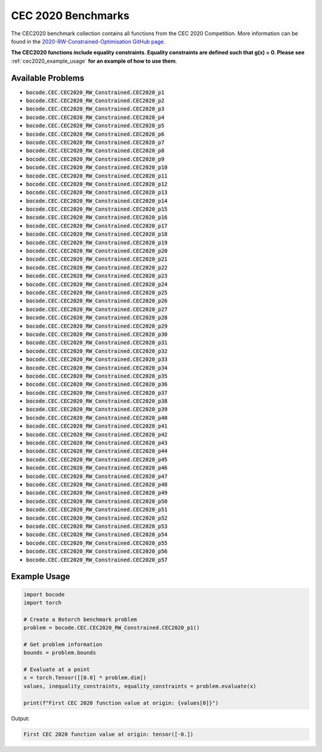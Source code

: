 .. _cec2020_benchmarks:

CEC 2020 Benchmarks
=================

The CEC2020 benchmark collection contains all functions from the CEC 2020 Competition.
More information can be found in the `2020-RW-Constrained-Optimisation GitHub page <https://github.com/P-N-Suganthan/2020-RW-Constrained-Optimisation/>`_.

**The CEC2020 functions include equality constraints. Equality constraints are defined such that g(x) = 0. Please see** :ref:`cec2020_example_usage` **for an example of how to use them**.

Available Problems
----------------

* :code:`bocode.CEC.CEC2020_RW_Constrained.CEC2020_p1`
* :code:`bocode.CEC.CEC2020_RW_Constrained.CEC2020_p2`
* :code:`bocode.CEC.CEC2020_RW_Constrained.CEC2020_p3`
* :code:`bocode.CEC.CEC2020_RW_Constrained.CEC2020_p4`
* :code:`bocode.CEC.CEC2020_RW_Constrained.CEC2020_p5`
* :code:`bocode.CEC.CEC2020_RW_Constrained.CEC2020_p6`
* :code:`bocode.CEC.CEC2020_RW_Constrained.CEC2020_p7`
* :code:`bocode.CEC.CEC2020_RW_Constrained.CEC2020_p8`
* :code:`bocode.CEC.CEC2020_RW_Constrained.CEC2020_p9`
* :code:`bocode.CEC.CEC2020_RW_Constrained.CEC2020_p10`
* :code:`bocode.CEC.CEC2020_RW_Constrained.CEC2020_p11`
* :code:`bocode.CEC.CEC2020_RW_Constrained.CEC2020_p12`
* :code:`bocode.CEC.CEC2020_RW_Constrained.CEC2020_p13`
* :code:`bocode.CEC.CEC2020_RW_Constrained.CEC2020_p14`
* :code:`bocode.CEC.CEC2020_RW_Constrained.CEC2020_p15`
* :code:`bocode.CEC.CEC2020_RW_Constrained.CEC2020_p16`
* :code:`bocode.CEC.CEC2020_RW_Constrained.CEC2020_p17`
* :code:`bocode.CEC.CEC2020_RW_Constrained.CEC2020_p18`
* :code:`bocode.CEC.CEC2020_RW_Constrained.CEC2020_p19`
* :code:`bocode.CEC.CEC2020_RW_Constrained.CEC2020_p20`
* :code:`bocode.CEC.CEC2020_RW_Constrained.CEC2020_p21`
* :code:`bocode.CEC.CEC2020_RW_Constrained.CEC2020_p22`
* :code:`bocode.CEC.CEC2020_RW_Constrained.CEC2020_p23`
* :code:`bocode.CEC.CEC2020_RW_Constrained.CEC2020_p24`
* :code:`bocode.CEC.CEC2020_RW_Constrained.CEC2020_p25`
* :code:`bocode.CEC.CEC2020_RW_Constrained.CEC2020_p26`
* :code:`bocode.CEC.CEC2020_RW_Constrained.CEC2020_p27`
* :code:`bocode.CEC.CEC2020_RW_Constrained.CEC2020_p28`
* :code:`bocode.CEC.CEC2020_RW_Constrained.CEC2020_p29`
* :code:`bocode.CEC.CEC2020_RW_Constrained.CEC2020_p30`
* :code:`bocode.CEC.CEC2020_RW_Constrained.CEC2020_p31`
* :code:`bocode.CEC.CEC2020_RW_Constrained.CEC2020_p32`
* :code:`bocode.CEC.CEC2020_RW_Constrained.CEC2020_p33`
* :code:`bocode.CEC.CEC2020_RW_Constrained.CEC2020_p34`
* :code:`bocode.CEC.CEC2020_RW_Constrained.CEC2020_p35`
* :code:`bocode.CEC.CEC2020_RW_Constrained.CEC2020_p36`
* :code:`bocode.CEC.CEC2020_RW_Constrained.CEC2020_p37`
* :code:`bocode.CEC.CEC2020_RW_Constrained.CEC2020_p38`
* :code:`bocode.CEC.CEC2020_RW_Constrained.CEC2020_p39`
* :code:`bocode.CEC.CEC2020_RW_Constrained.CEC2020_p40`
* :code:`bocode.CEC.CEC2020_RW_Constrained.CEC2020_p41`
* :code:`bocode.CEC.CEC2020_RW_Constrained.CEC2020_p42`
* :code:`bocode.CEC.CEC2020_RW_Constrained.CEC2020_p43`
* :code:`bocode.CEC.CEC2020_RW_Constrained.CEC2020_p44`
* :code:`bocode.CEC.CEC2020_RW_Constrained.CEC2020_p45`
* :code:`bocode.CEC.CEC2020_RW_Constrained.CEC2020_p46`
* :code:`bocode.CEC.CEC2020_RW_Constrained.CEC2020_p47`
* :code:`bocode.CEC.CEC2020_RW_Constrained.CEC2020_p48`
* :code:`bocode.CEC.CEC2020_RW_Constrained.CEC2020_p49`
* :code:`bocode.CEC.CEC2020_RW_Constrained.CEC2020_p50`
* :code:`bocode.CEC.CEC2020_RW_Constrained.CEC2020_p51`
* :code:`bocode.CEC.CEC2020_RW_Constrained.CEC2020_p52`
* :code:`bocode.CEC.CEC2020_RW_Constrained.CEC2020_p53`
* :code:`bocode.CEC.CEC2020_RW_Constrained.CEC2020_p54`
* :code:`bocode.CEC.CEC2020_RW_Constrained.CEC2020_p55`
* :code:`bocode.CEC.CEC2020_RW_Constrained.CEC2020_p56`
* :code:`bocode.CEC.CEC2020_RW_Constrained.CEC2020_p57`

.. _cec2020_example_usage:
Example Usage
-------------

.. code-block:: python

    import bocode
    import torch

    # Create a Botorch benchmark problem
    problem = bocode.CEC.CEC2020_RW_Constrained.CEC2020_p1()
    
    # Get problem information
    bounds = problem.bounds
    
    # Evaluate at a point
    x = torch.Tensor([[0.0] * problem.dim])
    values, inequality_constraints, equality_constraints = problem.evaluate(x)
    
    print(f"First CEC 2020 function value at origin: {values[0]}")

Output:

.. code-block:: console

    First CEC 2020 function value at origin: tensor([-0.])